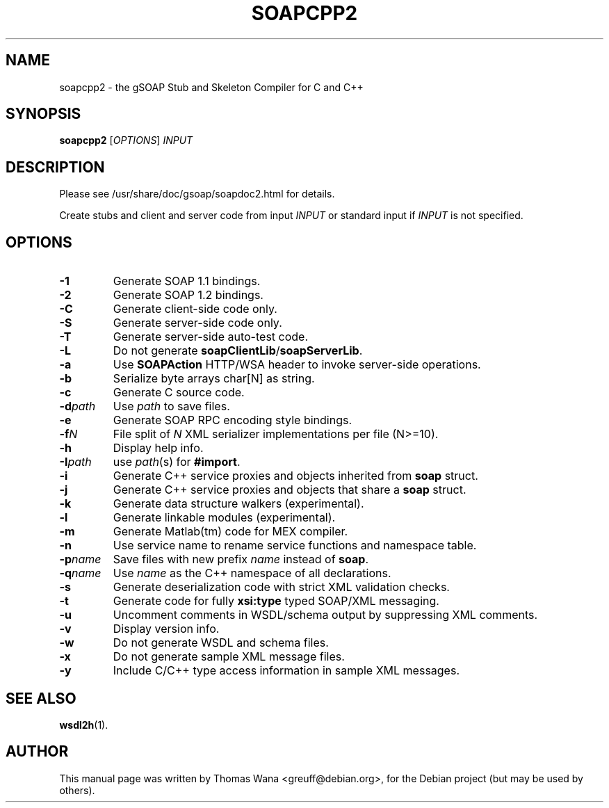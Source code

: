.\"                                      Hey, EMACS: -*- nroff -*-
.\" First parameter, NAME, should be all caps
.\" Second parameter, SECTION, should be 1-8, maybe w/ subsection
.\" other parameters are allowed: see man(7), man(1)
.TH SOAPCPP2 1 "Juni 27, 2003"
.\" Please adjust this date whenever revising the manpage.
.\"
.\" Some roff macros, for reference:
.\" .nh        disable hyphenation
.\" .hy        enable hyphenation
.\" .ad l      left justify
.\" .ad b      justify to both left and right margins
.\" .nf        disable filling
.\" .fi        enable filling
.\" .br        insert line break
.\" .sp <n>    insert n+1 empty lines
.\" for manpage-specific macros, see man(7)
.SH NAME
soapcpp2 \- the gSOAP Stub and Skeleton Compiler for C and C++
.SH SYNOPSIS
\fBsoapcpp2\fR [\fIOPTIONS\fR] \fIINPUT\fR
.SH DESCRIPTION
Please see /usr/share/doc/gsoap/soapdoc2.html for details.
.PP
Create stubs and client and server code from input \fIINPUT\fR or
standard input if \fIINPUT\fR is not specified.
.SH OPTIONS
.TP
\fB\-1\fR
Generate SOAP 1.1 bindings.
.TP
\fB\-2\fR
Generate SOAP 1.2 bindings.
.TP
\fB\-C\fR
Generate client-side code only.
.TP
\fB\-S\fR
Generate server-side code only.
.TP
\fB\-T\fR
Generate server-side auto-test code.
.TP
\fB\-L\fR
Do not generate \fBsoapClientLib\fR/\fBsoapServerLib\fR.
.TP
\fB\-a\fR
Use \fBSOAPAction\fR HTTP/WSA header to invoke server-side operations.
.TP
\fB\-b\fR
Serialize byte arrays char[N] as string.
.TP
\fB\-c\fR
Generate C source code.
.TP
\fB\-d\fIpath\fR
Use \fIpath\fR to save files.
.TP
\fB\-e\fR
Generate SOAP RPC encoding style bindings.
.TP
\fB\-f\fIN\fR
File split of \fIN\fR XML serializer implementations per file (N>=10).
.TP
\fB\-h\fR
Display help info.
.TP
\fB\-I\fIpath\fR
use \fIpath\fR(s) for \fB#import\fR.
.TP
\fB\-i\fR
Generate C++ service proxies and objects inherited from \fBsoap\fR struct.
.TP
\fB\-j\fR
Generate C++ service proxies and objects that share a \fBsoap\fR struct.
.TP
\fB\-k\fR
Generate data structure walkers (experimental).
.TP
\fB\-l\fR
Generate linkable modules (experimental).
.TP
\fB\-m\fR
Generate Matlab(tm) code for MEX compiler.
.TP
\fB\-n\fR
Use service name to rename service functions and namespace table.
.TP
\fB\-p\fIname\fR
Save files with new prefix \fIname\fR instead of \fBsoap\fR.
.TP
\fB\-q\fIname\fR
Use \fIname\fR as the C++ namespace of all declarations.
.TP
\fB\-s\fR
Generate deserialization code with strict XML validation checks.
.TP
\fB\-t\fR
Generate code for fully \fBxsi:type\fR typed SOAP/XML messaging.
.TP
\fB\-u\fR
Uncomment comments in WSDL/schema output by suppressing XML comments.
.TP
\fB\-v\fR
Display version info.
.TP
\fB\-w\fR
Do not generate WSDL and schema files.
.TP
\fB\-x\fR
Do not generate sample XML message files.
.TP
\fB\-y\fR
Include C/C++ type access information in sample XML messages.
.SH SEE ALSO
.BR wsdl2h (1).
.SH AUTHOR
This manual page was written by Thomas Wana <greuff@debian.org>,
for the Debian project (but may be used by others).
